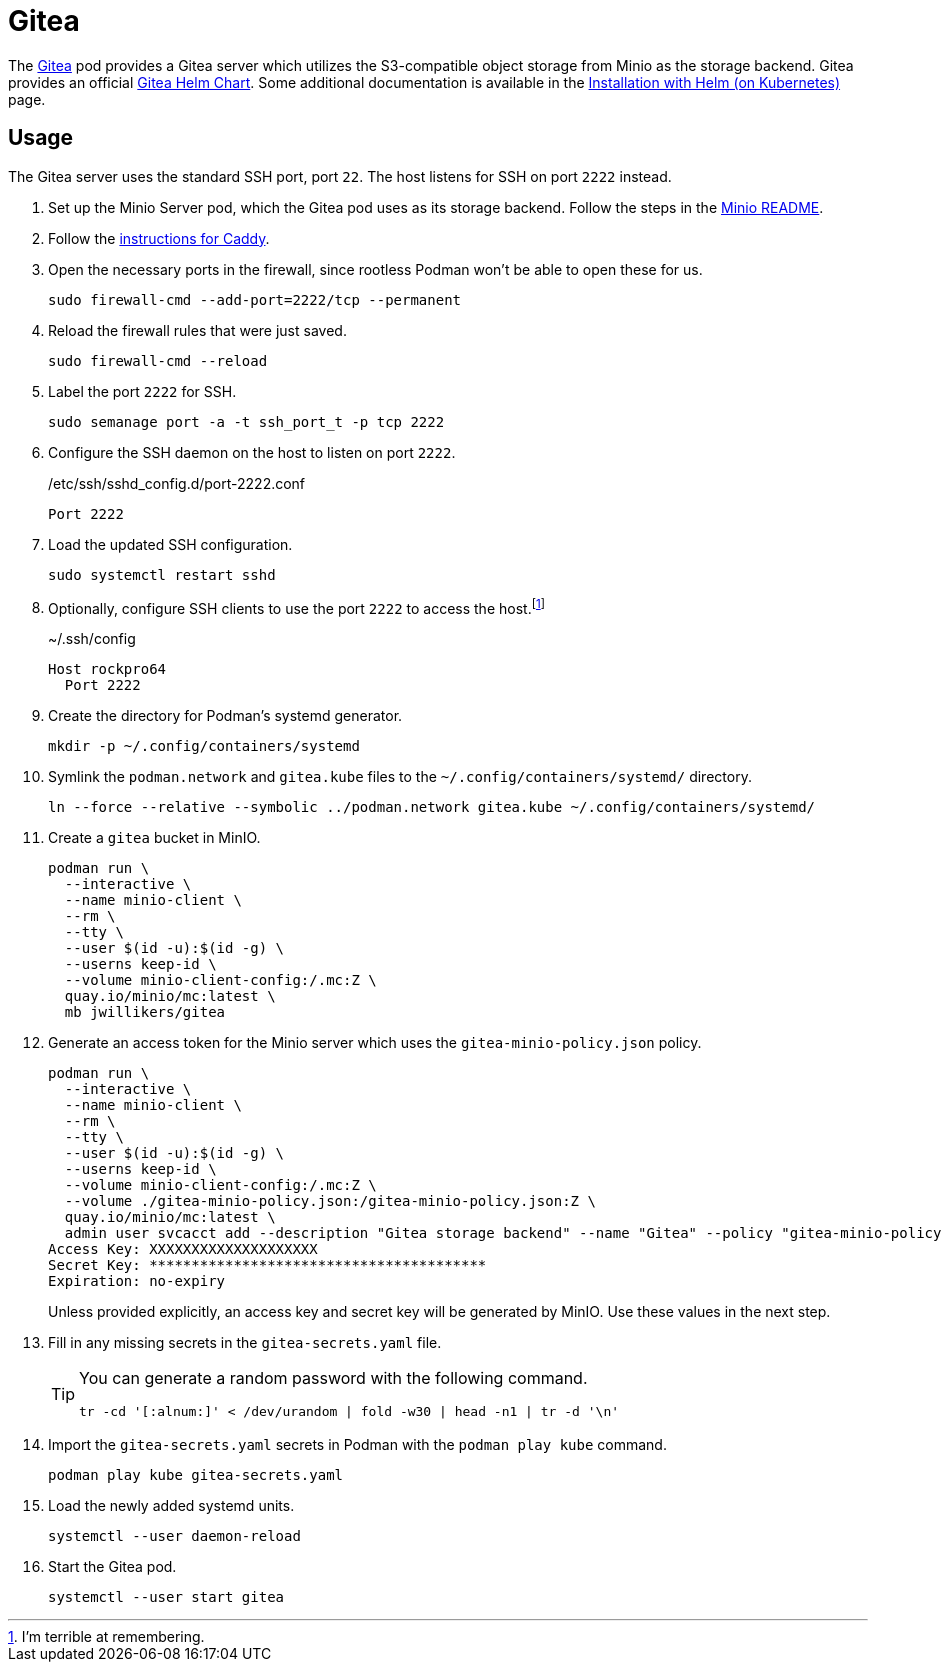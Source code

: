 = Gitea
:experimental:
:icons: font
:keywords: git gitea vcs version
ifdef::env-github[]
:tip-caption: :bulb:
:note-caption: :information_source:
:important-caption: :heavy_exclamation_mark:
:caution-caption: :fire:
:warning-caption: :warning:
endif::[]
:Gitea: https://about.gitea.com/[Gitea]

The {Gitea} pod provides a Gitea server which utilizes the S3-compatible object storage from Minio as the storage backend.
Gitea provides an official https://gitea.com/gitea/helm-chart[Gitea Helm Chart].
Some additional documentation is available in the https://docs.gitea.com/installation/install-on-kubernetes[Installation with Helm (on Kubernetes)] page.

== Usage

The Gitea server uses the standard SSH port, port `22`.
The host listens for SSH on port `2222` instead.

. Set up the Minio Server pod, which the Gitea pod uses as its storage backend.
Follow the steps in the <<../minio/README.adoc,Minio README>>.

. Follow the <<../caddy/README.adoc,instructions for Caddy>>.

. Open the necessary ports in the firewall, since rootless Podman won't be able to open these for us.
+
[,sh]
----
sudo firewall-cmd --add-port=2222/tcp --permanent
----

. Reload the firewall rules that were just saved.
+
[,sh]
----
sudo firewall-cmd --reload
----

. Label the port `2222` for SSH.
+
[,sh]
----
sudo semanage port -a -t ssh_port_t -p tcp 2222
----

. Configure the SSH daemon on the host to listen on port `2222`.
+
./etc/ssh/sshd_config.d/port-2222.conf
[source]
----
Port 2222
----

. Load the updated SSH configuration.
+
[,sh]
----
sudo systemctl restart sshd
----

. Optionally, configure SSH clients to use the port `2222` to access the host.footnote:[I'm terrible at remembering.]
+
.~/.ssh/config
[source]
----
Host rockpro64
  Port 2222
----

. Create the directory for Podman's systemd generator.
+
[,sh]
----
mkdir -p ~/.config/containers/systemd
----

. Symlink the `podman.network` and `gitea.kube` files to the `~/.config/containers/systemd/` directory.
+
[,sh]
----
ln --force --relative --symbolic ../podman.network gitea.kube ~/.config/containers/systemd/
----

. Create a `gitea` bucket in MinIO.
+
[,sh]
----
podman run \
  --interactive \
  --name minio-client \
  --rm \
  --tty \
  --user $(id -u):$(id -g) \
  --userns keep-id \
  --volume minio-client-config:/.mc:Z \
  quay.io/minio/mc:latest \
  mb jwillikers/gitea
----

. Generate an access token for the Minio server which uses the `gitea-minio-policy.json` policy.
+
--
[,sh]
----
podman run \
  --interactive \
  --name minio-client \
  --rm \
  --tty \
  --user $(id -u):$(id -g) \
  --userns keep-id \
  --volume minio-client-config:/.mc:Z \
  --volume ./gitea-minio-policy.json:/gitea-minio-policy.json:Z \
  quay.io/minio/mc:latest \
  admin user svcacct add --description "Gitea storage backend" --name "Gitea" --policy "gitea-minio-policy.json" jwillikers core
Access Key: XXXXXXXXXXXXXXXXXXXX
Secret Key: ****************************************
Expiration: no-expiry
----

Unless provided explicitly, an access key and secret key will be generated by MinIO.
Use these values in the next step.
--

. Fill in any missing secrets in the `gitea-secrets.yaml` file.
+
[TIP]
====
You can generate a random password with the following command.

[,sh]
----
tr -cd '[:alnum:]' < /dev/urandom | fold -w30 | head -n1 | tr -d '\n'
----
====

. Import the `gitea-secrets.yaml` secrets in Podman with the `podman play kube` command.
+
[,sh]
----
podman play kube gitea-secrets.yaml
----

. Load the newly added systemd units.
+
[,sh]
----
systemctl --user daemon-reload
----

. Start the Gitea pod.
+
[,sh]
----
systemctl --user start gitea
----
